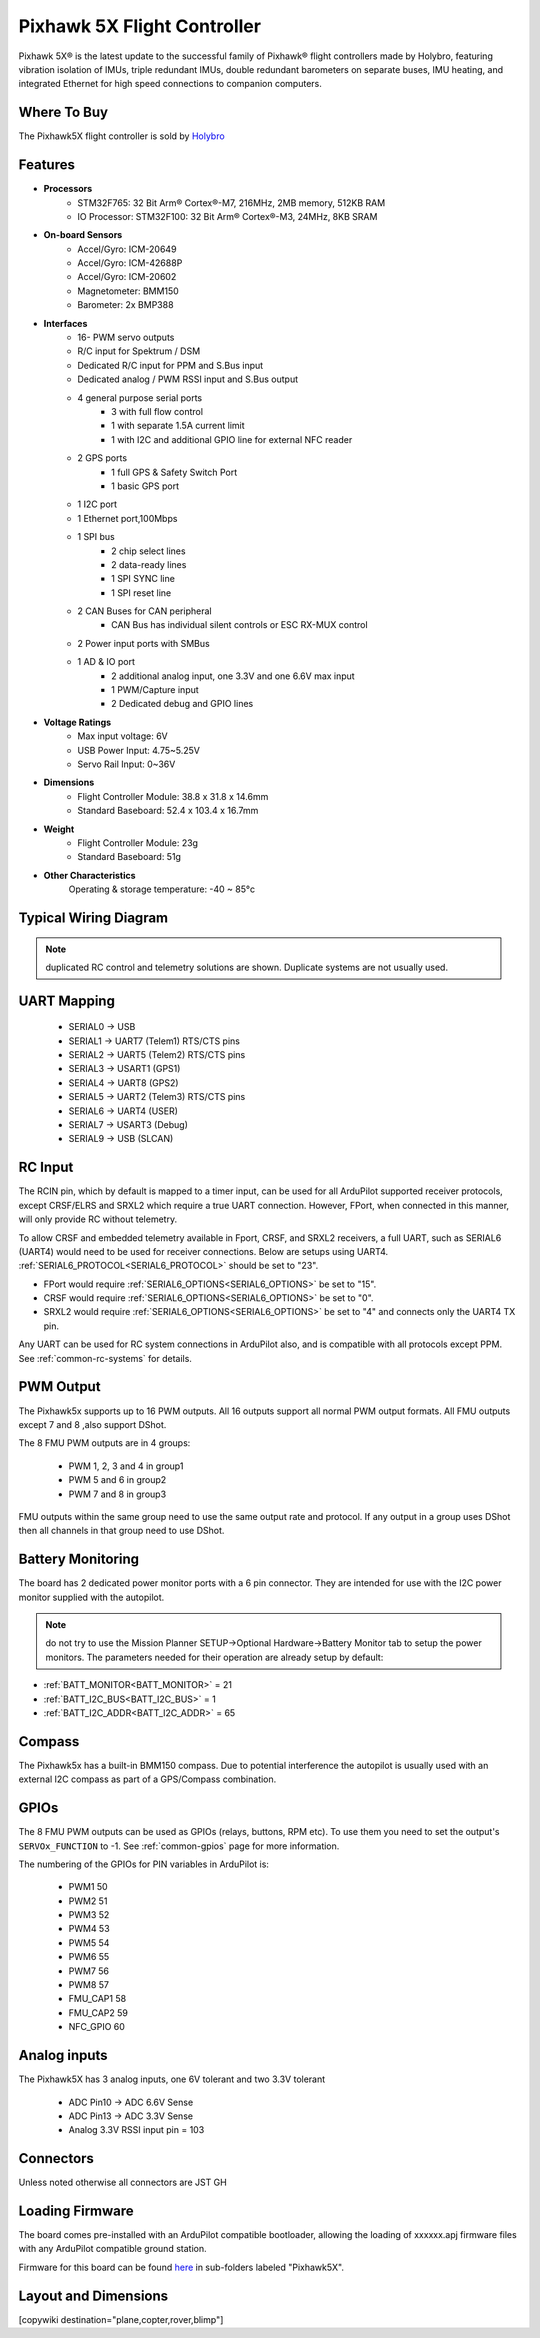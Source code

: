 
.. _common-holybro-ph5x:

============================
Pixhawk 5X Flight Controller
============================

Pixhawk 5X® is the latest update to the successful family of Pixhawk® flight controllers made by Holybro, featuring vibration isolation of IMUs, triple redundant IMUs, double redundant barometers on separate buses, IMU heating, and integrated Ethernet for high speed connections to companion computers.

.. image:: ../../../images/holybro-pixhawk5x/pixhawk5x_exploded_diagram.jpg
    :target: ../_images/pixhawk5x_exploded_diagram.jpg
    :width: 450px

Where To Buy
============

The Pixhawk5X flight controller is sold by `Holybro <https://shop.holybro.com/pixhawk-5x_p1279.html>`__

Features
========

- **Processors**
    - STM32F765: 32 Bit Arm® Cortex®-M7, 216MHz, 2MB memory, 512KB RAM
    - IO Processor: STM32F100: 32 Bit Arm® Cortex®-M3, 24MHz, 8KB SRAM
- **On-board Sensors**
    - Accel/Gyro: ICM-20649
    - Accel/Gyro: ICM-42688P
    - Accel/Gyro: ICM-20602
    - Magnetometer: BMM150
    - Barometer: 2x BMP388
- **Interfaces**
    - 16- PWM servo outputs
    - R/C input for Spektrum / DSM
    - Dedicated R/C input for PPM and S.Bus input
    - Dedicated analog / PWM RSSI input and S.Bus output
    - 4 general purpose serial ports
        - 3 with full flow control
        - 1 with separate 1.5A current limit
        - 1 with I2C and additional GPIO line for external NFC reader
    - 2 GPS ports
        - 1 full GPS & Safety Switch Port
        - 1 basic GPS port
    - 1 I2C port
    - 1 Ethernet port,100Mbps
    - 1 SPI bus
        - 2 chip select lines
        - 2 data-ready lines
        - 1 SPI SYNC line
        - 1 SPI reset line
    - 2 CAN Buses for CAN peripheral
        - CAN Bus has individual silent controls or ESC RX-MUX control
    - 2 Power input ports with SMBus
    - 1 AD & IO port
        - 2 additional analog input, one 3.3V and one 6.6V max input
        - 1 PWM/Capture input
        - 2 Dedicated debug and GPIO lines
- **Voltage Ratings**
    - Max input voltage: 6V
    - USB Power Input: 4.75~5.25V
    - Servo Rail Input: 0~36V
- **Dimensions**
    - Flight Controller Module: 38.8 x 31.8 x 14.6mm
    - Standard Baseboard: 52.4 x 103.4 x 16.7mm
- **Weight**
    - Flight Controller Module: 23g
    - Standard Baseboard: 51g
- **Other Characteristics**
        Operating & storage temperature: -40 ~ 85°c

Typical Wiring Diagram
======================

.. image:: ../../../images/holybro-pixhawk5x/pixhawk5x_wiring_diagram.png
    :target: ../_images/pixhawk5x_wiring_diagram.png

.. note:: duplicated RC control and telemetry solutions are shown. Duplicate systems are not usually used.

UART Mapping
============

 - SERIAL0 -> USB 
 - SERIAL1 -> UART7 (Telem1) RTS/CTS pins
 - SERIAL2 -> UART5 (Telem2) RTS/CTS pins
 - SERIAL3 -> USART1 (GPS1)
 - SERIAL4 -> UART8 (GPS2)
 - SERIAL5 -> UART2 (Telem3) RTS/CTS pins
 - SERIAL6 -> UART4 (USER)
 - SERIAL7 -> USART3 (Debug)
 - SERIAL9 -> USB (SLCAN)

RC Input
========
The RCIN pin, which by default is mapped to a timer input, can be used for all ArduPilot supported receiver protocols, except CRSF/ELRS and SRXL2 which require a true UART connection. However, FPort, when connected in this manner, will only provide RC without telemetry. 

To allow CRSF and embedded telemetry available in Fport, CRSF, and SRXL2 receivers, a full UART, such as SERIAL6 (UART4) would need to be used for receiver connections. Below are setups using UART4. :ref:`SERIAL6_PROTOCOL<SERIAL6_PROTOCOL>` should be set to "23".

- FPort would require :ref:`SERIAL6_OPTIONS<SERIAL6_OPTIONS>` be set to "15".

- CRSF would require :ref:`SERIAL6_OPTIONS<SERIAL6_OPTIONS>` be set to "0".

- SRXL2 would require :ref:`SERIAL6_OPTIONS<SERIAL6_OPTIONS>` be set to "4" and connects only the UART4 TX pin.

Any UART can be used for RC system connections in ArduPilot also, and is compatible with all protocols except PPM. See :ref:`common-rc-systems` for details.

PWM Output
==========

The Pixhawk5x supports up to 16 PWM outputs. All 16 outputs
support all normal PWM output formats. All FMU outputs except 7 and 8 ,also support DShot.

The 8 FMU PWM outputs are in 4 groups:

 - PWM 1, 2, 3 and 4 in group1
 - PWM 5 and 6 in group2
 - PWM 7 and 8 in group3


FMU outputs within the same group need to use the same output rate and protocol. If
any output in a group uses DShot then all channels in that group need
to use DShot.

Battery Monitoring
==================

The board has 2 dedicated power monitor ports with a 6 pin
connector. They are intended for use with the I2C power monitor supplied with the autopilot.

.. note:: do not try to use the Mission Planner SETUP->Optional Hardware->Battery Monitor tab to setup the power monitors. The parameters needed for their operation are already setup by default:

- :ref:`BATT_MONITOR<BATT_MONITOR>` = 21
- :ref:`BATT_I2C_BUS<BATT_I2C_BUS>` = 1
- :ref:`BATT_I2C_ADDR<BATT_I2C_ADDR>` = 65

Compass
=======

The Pixhawk5x has a built-in BMM150 compass. Due to potential
interference the autopilot is usually used with an external I2C compass as
part of a GPS/Compass combination.

GPIOs
=====

The 8 FMU PWM outputs can be used as GPIOs (relays, buttons, RPM etc). To use them you need to set the output's ``SERVOx_FUNCTION`` to -1. See :ref:`common-gpios` page for more information.

The numbering of the GPIOs for PIN variables in ArduPilot is:

 - PWM1 50
 - PWM2 51
 - PWM3 52
 - PWM4 53
 - PWM5 54
 - PWM6 55
 - PWM7 56
 - PWM8 57
 - FMU_CAP1 58
 - FMU_CAP2 59
 - NFC_GPIO 60

Analog inputs
=============

The Pixhawk5X has 3 analog inputs, one 6V tolerant and two 3.3V tolerant

 - ADC Pin10 -> ADC 6.6V Sense
 - ADC Pin13 -> ADC 3.3V Sense
 - Analog 3.3V RSSI input pin = 103

Connectors
==========

Unless noted otherwise all connectors are JST GH

.. image:: ../../../images/holybro-pixhawk5x/pixhawk5x_pinout.png
    :target: ../_images/pixhawk5x_pinout.png

Loading Firmware
================

The board comes pre-installed with an ArduPilot compatible bootloader,
allowing the loading of xxxxxx.apj firmware files with any ArduPilot
compatible ground station.

Firmware for this board can be found `here <https://firmware.ardupilot.org>`_ in  sub-folders labeled "Pixhawk5X".

Layout and Dimensions
=====================

.. image:: ../../../images/holybro-pixhawk5x/pixhawk5x_dimensions_all.jpg
    :target: ../_images/pixhawk5x_dimensions_all.jpg

[copywiki destination="plane,copter,rover,blimp"]